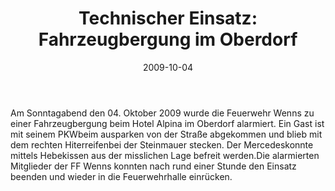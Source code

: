 #+TITLE: Technischer Einsatz: Fahrzeugbergung im Oberdorf
#+DATE: 2009-10-04
#+FACEBOOK_URL: 

Am Sonntagabend den 04. Oktober 2009 wurde die Feuerwehr Wenns zu einer Fahrzeugbergung beim Hotel Alpina im Oberdorf alarmiert. Ein Gast ist mit seinem PKWbeim ausparken von der Straße abgekommen und blieb mit dem rechten Hiterreifenbei der Steinmauer stecken. Der Mercedeskonnte mittels Hebekissen aus der misslichen Lage befreit werden.Die alarmierten Mitglieder der FF Wenns konnten nach rund einer Stunde den Einsatz beenden und wieder in die Feuerwehrhalle einrücken.

